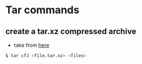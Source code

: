 * Tar commands
** create a tar.xz compressed archive

- take from [[https://stackoverflow.com/a/18855909/4921402][here]]
#+BEGIN_SRC sh
$ tar cfJ <file.tar.xz> <files>
#+END_SRC